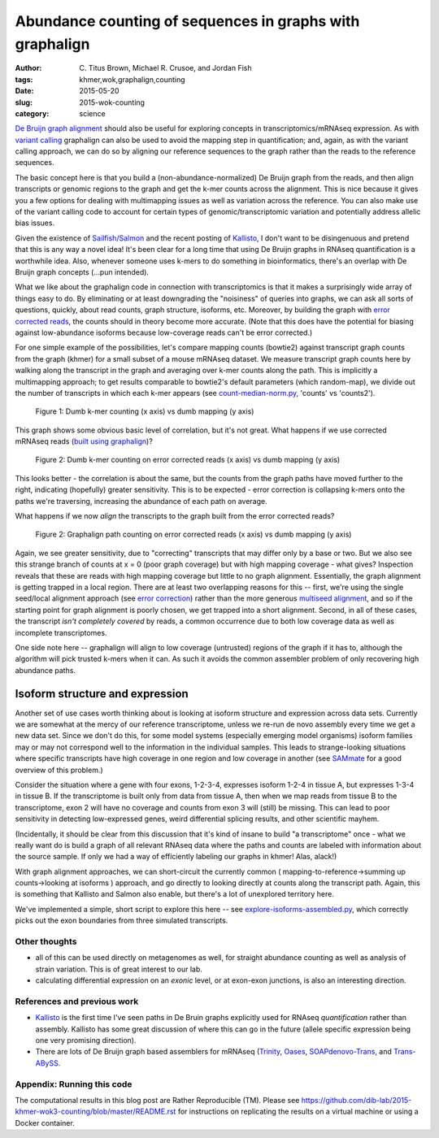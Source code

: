 Abundance counting of sequences in graphs with graphalign
=========================================================

:author: \C. Titus Brown, Michael R. Crusoe, and Jordan Fish
:tags: khmer,wok,graphalign,counting
:date: 2015-05-20
:slug: 2015-wok-counting
:category: science

`De Bruijn graph alignment
<http://ivory.idyll.org/blog/2015-wok-error-correction.html>`__ should
also be useful for exploring concepts in transcriptomics/mRNAseq
expression.  As with `variant calling
<http://ivory.idyll.org/blog/2015-wok-variant-calling.html>`__
graphalign can also be used to avoid the mapping step in
quantification; and, again, as with the variant calling approach, we
can do so by aligning our reference sequences to the graph rather than
the reads to the reference sequences.

The basic concept here is that you build a (non-abundance-normalized)
De Bruijn graph from the reads, and then align transcripts or genomic
regions to the graph and get the k-mer counts across the alignment.
This is nice because it gives you a few options for dealing with
multimapping issues as well as variation across the reference.  You
can also make use of the variant calling code to account for certain
types of genomic/transcriptomic variation and potentially address
allelic bias issues.

Given the existence of `Sailfish/Salmon
<http://nextgenseek.com/2014/04/sailfish-alignment-free-isoform-quantification-from-rna-seq-reads/>`__
and the recent posting of `Kallisto
<https://liorpachter.wordpress.com/2015/05/10/near-optimal-rna-seq-quantification-with-kallisto/>`__,
I don't want to be disingenuous and pretend that this is any way a
novel idea!  It's been clear for a long time that using De Bruijn
graphs in RNAseq quantification is a worthwhile idea.  Also, whenever
someone uses k-mers to do something in bioinformatics, there's an
overlap with De Bruijn graph concepts (...pun intended).

What we like about the graphalign code in connection with
transcriptomics is that it makes a surprisingly wide array of things
easy to do.  By eliminating or at least downgrading the "noisiness" of
queries into graphs, we can ask all sorts of questions, quickly, about
read counts, graph structure, isoforms, etc.  Moreover, by building
the graph with `error corrected reads
<http://ivory.idyll.org/blog/2015-wok-error-correction.html>`__, the
counts should in theory become more accurate.  (Note that this does have the
potential for biasing against low-abundance isoforms because
low-coverage reads can't be error corrected.)

For one simple example of the possibilities, let's compare mapping
counts (bowtie2) against transcript graph counts from the graph
(khmer) for a small subset of a mouse mRNAseq dataset.  We measure
transcript graph counts here by walking along the transcript in the
graph and averaging over k-mer counts along the path.  This is
implicitly a multimapping approach; to get results comparable to
bowtie2's default parameters (which random-map), we divide out the
number of transcripts in which each k-mer appears (see
`count-median-norm.py
<https://github.com/dib-lab/2015-khmer-wok3-counting/blob/master/count-median-norm.py>`__,
'counts' vs 'counts2').

.. figure:: https://raw.githubusercontent.com/dib-lab/2015-khmer-wok3-counting/master/fig1.png
   :width: 60%

   Figure 1: Dumb k-mer counting (x axis) vs dumb mapping (y axis)

This graph shows some obvious basic level of correlation, but it's not
great.  What happens if we use corrected mRNAseq reads (`built using
graphalign
<http://ivory.idyll.org/blog/2015-wok-error-correction.html>`__)?

.. figure:: https://raw.githubusercontent.com/dib-lab/2015-khmer-wok3-counting/master/fig2.png
   :width: 60%

   Figure 2: Dumb k-mer counting on error corrected reads (x axis) vs dumb mapping (y axis)

This looks better - the correlation is about the same, but the counts
from the graph paths have moved further to the right, indicating (hopefully)
greater sensitivity.  This is to be expected - error correction is
collapsing k-mers onto the paths we're traversing, increasing the abundance
of each path on average.

What happens if we now *align* the transcripts to the graph built from
the error corrected reads?

.. figure:: https://raw.githubusercontent.com/dib-lab/2015-khmer-wok3-counting/master/fig3.png
   :width: 60%

   Figure 2: Graphalign path counting on error corrected reads (x axis) vs dumb mapping (y axis)

Again, we see greater sensitivity, due to "correcting" transcripts
that may differ only by a base or two.  But we also see this strange
branch of counts at x = 0 (poor graph coverage) but with high mapping
coverage - what gives?  Inspection reveals that these are reads with
high mapping coverage but little to no graph alignment.  Essentially,
the graph alignment is getting trapped in a local region.  There are
at least two overlapping reasons for this -- first, we're using the
single seed/local alignment approach (see `error correction
<http://ivory.idyll.org/blog/2015-wok-error-correction.html>`__)
rather than the more generous `multiseed alignment
<http://ivory.idyll.org/blog/2015-wok-variant-calling.html>`__, and so
if the starting point for graph alignment is poorly chosen, we get
trapped into a short alignment.  Second, in all of these cases, the
transcript *isn't completely covered* by reads, a common occurrence
due to both low coverage data as well as incomplete transcriptomes.

One side note here -- graphalign will align to low coverage (untrusted)
regions of the graph if it has to, although the algorithm will
pick trusted k-mers when it can.  As such it avoids the common assembler
problem of only recovering high abundance paths.

Isoform structure and expression
--------------------------------

Another set of use cases worth thinking about is looking at isoform
structure and expression across data sets.  Currently we are somewhat
at the mercy of our reference transcriptome, unless we re-run de novo
assembly every time we get a new data set.  Since we don't do this,
for some model systems (especially emerging model organisms) isoform
families may or may not correspond well to the information in the
individual samples.  This leads to strange-looking situations where
specific transcripts have high coverage in one region and low coverage
in another (see `SAMmate <http://arxiv.org/abs/1208.3619>`__ for a
good overview of this problem.)

Consider the situation where a gene with four exons, 1-2-3-4,
expresses isoform 1-2-4 in tissue A, but expresses 1-3-4 in tissue B.
If the transcriptome is built only from data from tissue A, then when
we map reads from tissue B to the transcriptome, exon 2 will have no
coverage and counts from exon 3 will (still) be missing.  This can
lead to poor sensitivity in detecting low-expressed genes, weird
differential splicing results, and other scientific mayhem.

(Incidentally, it should be clear from this discussion that it's kind
of insane to build "a transcriptome" once - what we really want do is
build a graph of all relevant RNAseq data where the paths and counts
are labeled with information about the source sample.  If only we had
a way of efficiently labeling our graphs in khmer! Alas, alack!)

With graph alignment approaches, we can short-circuit the currently
common ( mapping-to-reference->summing up counts->looking at isoforms
) approach, and go directly to looking directly at counts along the
transcript path.  Again, this is something that Kallisto and Salmon
also enable, but there's a lot of unexplored territory here.

We've implemented a simple, short script to explore this here -- see
`explore-isoforms-assembled.py
<https://github.com/dib-lab/2015-khmer-wok3-counting/blob/master/explore-isoforms-assembled.py>`__,
which correctly picks out the exon boundaries from three simulated
transcripts.

Other thoughts
~~~~~~~~~~~~~~

* all of this can be used directly on metagenomes as well, for
  straight abundance counting as well as analysis of strain variation.
  This is of great interest to our lab.

* calculating differential expression on an *exonic* level, or at exon-exon
  junctions, is also an interesting direction.

References and previous work
~~~~~~~~~~~~~~~~~~~~~~~~~~~~

* `Kallisto
  <https://liorpachter.wordpress.com/2015/05/10/near-optimal-rna-seq-quantification-with-kallisto/>`__
  is the first time I've seen paths in De Bruin graphs explicitly used
  for RNAseq *quantification* rather than assembly.  Kallisto has some
  great discussion of where this can go in the future (allele specific
  expression being one very promising direction).

* There are lots of De Bruijn graph based assemblers for mRNAseq
  (`Trinity <http://trinityrnaseq.github.io/>`__, `Oases
  <https://www.ebi.ac.uk/~zerbino/oases/>`__, `SOAPdenovo-Trans
  <http://soap.genomics.org.cn/SOAPdenovo-Trans.html>`__, and
  `Trans-ABySS
  <http://www.bcgsc.ca/platform/bioinfo/software/trans-abyss>`__.

Appendix: Running this code
~~~~~~~~~~~~~~~~~~~~~~~~~~~

The computational results in this blog post are Rather Reproducible
(TM).  Please see
https://github.com/dib-lab/2015-khmer-wok3-counting/blob/master/README.rst
for instructions on replicating the results on a virtual machine or
using a Docker container.
